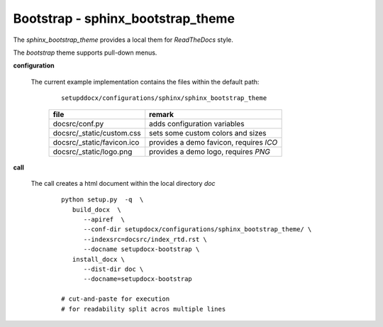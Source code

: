 
.. _CONFIG_TEMPLATE_SPHINX_BOOTSTRAP:

**********************************
Bootstrap - sphinx_bootstrap_theme
**********************************

.. raw:: html

    <style>
      html, body{
         height: 100%;
      }
      .document{
         height: 100%;
      }

    </style>



The *sphinx_bootstrap_theme* provides a local them for *ReadTheDocs* style.

.. only:: singlehtml

   .. container:: figabstract
   
      .. figurewrap:: _static/bootstrap.png
         :width-latex: 400
         :width: 600
         :target-html: _static/bootstrap.png
         :align: center
         
      Figure: Theme 'bootstrap'


.. only:: not singlehtml

   .. figurewrap:: _static/bootstrap.png
      :width-latex: 400
      :width: 600
      :target-html: _static/bootstrap.png
      :align: center
      
      Figure: Theme 'bootstrap'

The *bootstrap* theme supports pull-down menus.

.. only:: singlehtml

   .. container:: figabstract
   
      .. figurewrap:: _static/bootstrap_menu.png
         :width-latex: 400
         :width: 600
         :target-html: _static/bootstrap_menu.png
         :align: center
         
      Figure: Theme 'bootstrap' with open menu


.. only:: not singlehtml

   .. figurewrap:: _static/bootstrap_menu.png
      :width-latex: 400
      :width: 600
      :target-html: _static/bootstrap_menu.png
      :align: center
      
      Figure: Theme 'bootstrap' open menu

**configuration**
   
   The current example implementation contains the files
   within the default path:
      
      .. parsed-literal::
         
         setupddocx/configurations/sphinx/sphinx_bootstrap_theme
   
      .. raw:: html
      
         <div class="indextab">
         <div class="nonbreakheadtab">
         <div class="autocoltab">
   
      +--------------------------------+-----------------------------------------+
      | file                           | remark                                  |
      +================================+=========================================+
      | docsrc/conf.py                 | adds configuration variables            |
      +--------------------------------+-----------------------------------------+
      | docsrc/_static/custom.css      | sets some custom colors and sizes       |
      +--------------------------------+-----------------------------------------+
      | docsrc/_static/favicon.ico     | provides a demo favicon, requires *ICO* |
      +--------------------------------+-----------------------------------------+
      | docsrc/_static/logo.png        | provides a demo logo, requires *PNG*    |
      +--------------------------------+-----------------------------------------+
   
      .. raw:: html
      
         </div>
         </div>
         </div>

**call**
   
   The call creates a html document within the local directory *doc*
   
      .. parsed-literal::
      
         python setup.py  -q  \\
            build_docx  \\
               --apiref  \\
               --conf-dir setupdocx/configurations/sphinx_bootstrap_theme/ \\
               --indexsrc=docsrc/index_rtd.rst \\
               --docname setupdocx-bootstrap \\ 
            install_docx \\
               --dist-dir doc \\
               --docname=setupdocx-bootstrap

         # cut-and-paste for execution
         # for readability split acros multiple lines

         